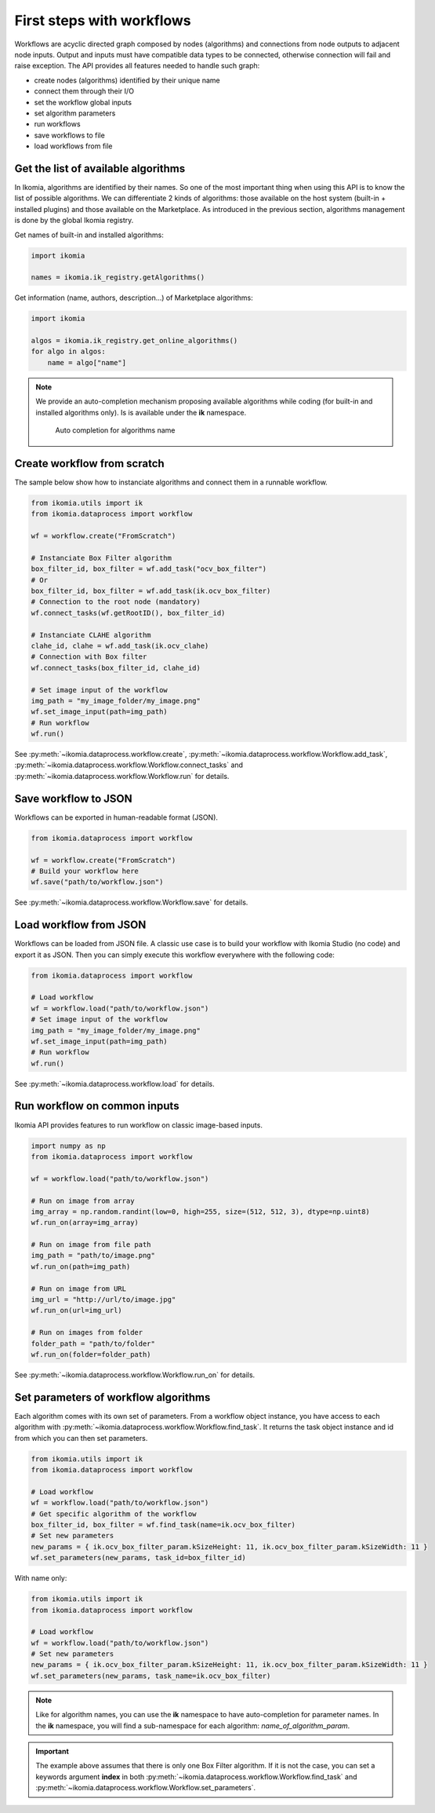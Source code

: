 First steps with workflows
==========================

Workflows are acyclic directed graph composed by nodes (algorithms) and connections from node outputs to adjacent node inputs. Output and inputs must have compatible data types to be connected, otherwise connection 
will fail and raise exception. The API provides all features needed to handle such graph:

- create nodes (algorithms) identified by their unique name
- connect them through their I/O
- set the workflow global inputs
- set algorithm parameters
- run workflows
- save workflows to file
- load workflows from file


Get the list of available algorithms
------------------------------------

In Ikomia, algorithms are identified by their names. So one of the most important thing when using this API is to know the list of possible algorithms. 
We can differentiate 2 kinds of algorithms: those available on the host system (built-in + installed plugins) and those available on the Marketplace.
As introduced in the previous section, algorithms management is done by the global Ikomia registry.

Get names of built-in and installed algorithms:

.. code-block:: python

    import ikomia

    names = ikomia.ik_registry.getAlgorithms()

Get information (name, authors, description...) of Marketplace algorithms:

.. code-block:: python

    import ikomia

    algos = ikomia.ik_registry.get_online_algorithms()
    for algo in algos:
        name = algo["name"]

.. note::
    We provide an auto-completion mechanism proposing available algorithms while coding (for built-in and installed algorithms only). Is is available under the **ik** namespace.

    .. figure:: _static/auto_completion.jpg

        Auto completion for algorithms name


Create workflow from scratch
------------------------------

The sample below show how to instanciate algorithms and connect them in a runnable workflow.

.. code-block:: python

    from ikomia.utils import ik
    from ikomia.dataprocess import workflow

    wf = workflow.create("FromScratch")

    # Instanciate Box Filter algorithm
    box_filter_id, box_filter = wf.add_task("ocv_box_filter")
    # Or
    box_filter_id, box_filter = wf.add_task(ik.ocv_box_filter)
    # Connection to the root node (mandatory)
    wf.connect_tasks(wf.getRootID(), box_filter_id)
    
    # Instanciate CLAHE algorithm
    clahe_id, clahe = wf.add_task(ik.ocv_clahe)
    # Connection with Box filter
    wf.connect_tasks(box_filter_id, clahe_id)
    
    # Set image input of the workflow
    img_path = "my_image_folder/my_image.png"
    wf.set_image_input(path=img_path)
    # Run workflow
    wf.run()

See :py:meth:`~ikomia.dataprocess.workflow.create`, :py:meth:`~ikomia.dataprocess.workflow.Workflow.add_task`, :py:meth:`~ikomia.dataprocess.workflow.Workflow.connect_tasks`  and 
:py:meth:`~ikomia.dataprocess.workflow.Workflow.run` for details.


Save workflow to JSON
---------------------

Workflows can be exported in human-readable format (JSON).

.. code-block:: python

    from ikomia.dataprocess import workflow

    wf = workflow.create("FromScratch")
    # Build your workflow here
    wf.save("path/to/workflow.json")

See :py:meth:`~ikomia.dataprocess.workflow.Workflow.save` for details.


Load workflow from JSON
-----------------------

Workflows can be loaded from JSON file. A classic use case is to build your workflow with Ikomia Studio (no code) and export it as JSON. 
Then you can simply execute this workflow everywhere with the following code: 

.. code-block:: python

    from ikomia.dataprocess import workflow

    # Load workflow
    wf = workflow.load("path/to/workflow.json")
    # Set image input of the workflow
    img_path = "my_image_folder/my_image.png"
    wf.set_image_input(path=img_path)
    # Run workflow
    wf.run()

See :py:meth:`~ikomia.dataprocess.workflow.load` for details.


Run workflow on common inputs
-----------------------------

Ikomia API provides features to run workflow on classic image-based inputs.

.. code-block:: python

    import numpy as np
    from ikomia.dataprocess import workflow

    wf = workflow.load("path/to/workflow.json")

    # Run on image from array
    img_array = np.random.randint(low=0, high=255, size=(512, 512, 3), dtype=np.uint8)
    wf.run_on(array=img_array)

    # Run on image from file path
    img_path = "path/to/image.png"
    wf.run_on(path=img_path)

    # Run on image from URL
    img_url = "http://url/to/image.jpg"
    wf.run_on(url=img_url)

    # Run on images from folder
    folder_path = "path/to/folder"
    wf.run_on(folder=folder_path)

See :py:meth:`~ikomia.dataprocess.workflow.Workflow.run_on` for details.


Set parameters of workflow algorithms
-------------------------------------

Each algorithm comes with its own set of parameters. From a workflow object instance, you have access to each algorithm with :py:meth:`~ikomia.dataprocess.workflow.Workflow.find_task`.
It returns the task object instance and id from which you can then set parameters. 

.. code-block:: python

    from ikomia.utils import ik
    from ikomia.dataprocess import workflow    

    # Load workflow
    wf = workflow.load("path/to/workflow.json")
    # Get specific algorithm of the workflow
    box_filter_id, box_filter = wf.find_task(name=ik.ocv_box_filter)
    # Set new parameters
    new_params = { ik.ocv_box_filter_param.kSizeHeight: 11, ik.ocv_box_filter_param.kSizeWidth: 11 }
    wf.set_parameters(new_params, task_id=box_filter_id)

With name only:

.. code-block:: python

    from ikomia.utils import ik
    from ikomia.dataprocess import workflow    

    # Load workflow
    wf = workflow.load("path/to/workflow.json")
    # Set new parameters
    new_params = { ik.ocv_box_filter_param.kSizeHeight: 11, ik.ocv_box_filter_param.kSizeWidth: 11 }
    wf.set_parameters(new_params, task_name=ik.ocv_box_filter)

.. note::
    Like for algorithm names, you can use the **ik** namespace to have auto-completion for parameter names. In the **ik** namespace,
    you will find a sub-namespace for each algorithm: *name_of_algorithm_param*.
    
.. important::
    The example above assumes that there is only one Box Filter algorithm. If it is not the case, you can set a keywords argument **index** in
    both :py:meth:`~ikomia.dataprocess.workflow.Workflow.find_task` and :py:meth:`~ikomia.dataprocess.workflow.Workflow.set_parameters`.